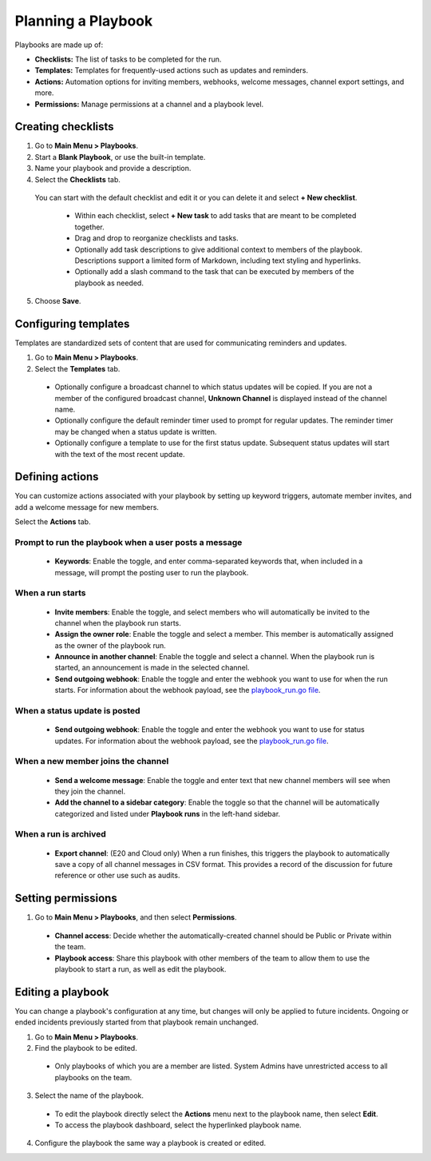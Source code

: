Planning a Playbook
====================

Playbooks are made up of:

- **Checklists:** The list of tasks to be completed for the run.
- **Templates:** Templates for frequently-used actions such as updates and reminders. 
- **Actions:** Automation options for inviting members, webhooks, welcome messages, channel export settings, and more.
- **Permissions:** Manage permissions at a channel and a playbook level.

Creating checklists
-------------------

1. Go to **Main Menu > Playbooks**.
2. Start a **Blank Playbook**, or use the built-in template.
3. Name your playbook and provide a description.
4. Select the **Checklists** tab.

  You can start with the default checklist and edit it or you can delete it and select **+ New checklist**.

    * Within each checklist, select **+ New task** to add tasks that are meant to be completed together.
    * Drag and drop to reorganize checklists and tasks.
    * Optionally add task descriptions to give additional context to members of the playbook. Descriptions support a limited form of Markdown, including text styling and hyperlinks.
    * Optionally add a slash command to the task that can be executed by members of the playbook as needed.

5. Choose **Save**.
  
Configuring templates
---------------------

Templates are standardized sets of content that are used for communicating reminders and updates.

1. Go to **Main Menu > Playbooks**.
2. Select the **Templates** tab.

  * Optionally configure a broadcast channel to which status updates will be copied. If you are not a member of the configured broadcast channel, **Unknown Channel** is displayed instead of the channel name.
  * Optionally configure the default reminder timer used to prompt for regular updates. The reminder timer may be changed when a status update is written.
  * Optionally configure a template to use for the first status update. Subsequent status updates will start with the text of the most recent update.

Defining actions
----------------

You can customize actions associated with your playbook by setting up keyword triggers, automate member invites, and add a welcome message for new members.

Select the **Actions** tab.

Prompt to run the playbook when a user posts a message
~~~~~~~~~~~~~~~~~~~~~~~~~~~~~~~~~~~~~~~~~~~~~~~~~~~~~~

  * **Keywords**: Enable the toggle, and enter comma-separated keywords that, when included in a message, will prompt the posting user to run the playbook.

.. image:: ../images/Playbook-keyword-monitoring.png
   :alt: Keyword notification.

When a run starts
~~~~~~~~~~~~~~~~~

  * **Invite members**: Enable the toggle, and select members who will automatically be invited to the channel when the playbook run starts.
  * **Assign the owner role**: Enable the toggle and select a member. This member is automatically assigned as the owner of the playbook run.
  * **Announce in another channel**: Enable the toggle and select a channel. When the playbook run is started, an announcement is made in the selected channel.
  * **Send outgoing webhook**: Enable the toggle and enter the webhook you want to use for when the run starts. For information about the webhook payload, see the `playbook_run.go file <https://github.com/mattermost/mattermost-plugin-playbooks/blob/master/server/app/playbook_run.go>`_.

When a status update is posted
~~~~~~~~~~~~~~~~~~~~~~~~~~~~~~

  * **Send outgoing webhook**: Enable the toggle and enter the webhook you want to use for status updates. For information about the webhook payload, see the `playbook_run.go file <https://github.com/mattermost/mattermost-plugin-playbooks/blob/master/server/app/playbook_run.go>`_.
  
When a new member joins the channel
~~~~~~~~~~~~~~~~~~~~~~~~~~~~~~~~~~~

 * **Send a welcome message**: Enable the toggle and enter text that new channel members will see when they join the channel.
 * **Add the channel to a sidebar category**: Enable the toggle so that the channel will be automatically categorized and listed under **Playbook runs** in the left-hand sidebar.
 
When a run is archived
~~~~~~~~~~~~~~~~~~~~~~

 * **Export channel**: (E20 and Cloud only) When a run finishes, this triggers the playbook to automatically save a copy of all channel messages in CSV format. This provides a record of the discussion for future reference or other use such as audits.

Setting permissions
-------------------

1. Go to **Main Menu > Playbooks**, and then select **Permissions**.

 * **Channel access**: Decide whether the automatically-created channel should be Public or Private within the team.
 * **Playbook access**: Share this playbook with other members of the team to allow them to use the playbook to start a run, as well as edit the playbook.

Editing a playbook
------------------

You can change a playbook's configuration at any time, but changes will only be applied to future incidents. Ongoing or ended incidents previously started from that playbook remain unchanged.

1. Go to **Main Menu > Playbooks**.
2. Find the playbook to be edited.

 * Only playbooks of which you are a member are listed. System Admins have unrestricted access to all playbooks on the team.

3. Select the name of the playbook.

 * To edit the playbook directly select the **Actions** menu next to the playbook name, then select **Edit**.
 * To access the playbook dashboard, select the hyperlinked playbook name.

4. Configure the playbook the same way a playbook is created or edited.
